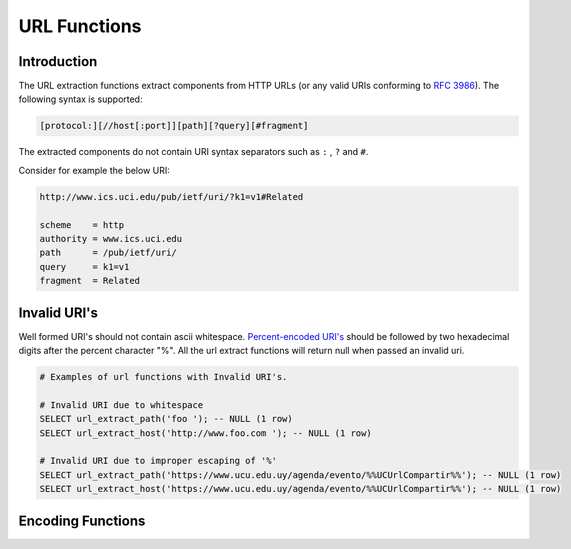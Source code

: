 =============
URL Functions
=============

Introduction
------------

The URL extraction functions extract components from HTTP URLs (or any valid URIs conforming to `RFC 3986 <https://tools.ietf.org/html/rfc3986.html>`_). The following syntax is supported:

.. code-block:: bash

    [protocol:][//host[:port]][path][?query][#fragment]


The extracted components do not contain URI syntax separators such as ``:`` , ``?`` and ``#``.

Consider for example the below URI:

.. code-block::

    http://www.ics.uci.edu/pub/ietf/uri/?k1=v1#Related

    scheme    = http
    authority = www.ics.uci.edu
    path      = /pub/ietf/uri/
    query     = k1=v1
    fragment  = Related


Invalid URI's
-------------

Well formed URI's should not contain ascii whitespace. `Percent-encoded URI's <https://www.rfc-editor.org/rfc/rfc3986#section-2.1>`_ should be followed by two hexadecimal
digits after the percent character "%". All the url extract functions will return null when passed an invalid uri.

.. code-block::

    # Examples of url functions with Invalid URI's.

    # Invalid URI due to whitespace
    SELECT url_extract_path('foo '); -- NULL (1 row)
    SELECT url_extract_host('http://www.foo.com '); -- NULL (1 row)

    # Invalid URI due to improper escaping of '%'
    SELECT url_extract_path('https://www.ucu.edu.uy/agenda/evento/%%UCUrlCompartir%%'); -- NULL (1 row)
    SELECT url_extract_host('https://www.ucu.edu.uy/agenda/evento/%%UCUrlCompartir%%'); -- NULL (1 row)

Encoding Functions
------------------

.. spark:function:: url_decode(value) -> varchar

    Unescapes the URL encoded ``value``.
    This function is the inverse of :spark:func:`url_encode`.

.. spark:function:: url_encode(value) -> varchar

    Escapes ``value`` by encoding it so that it can be safely included in
    URL query parameter names and values:

    * Alphanumeric characters are not encoded.
    * The characters ``.``, ``-``, ``*`` and ``_`` are not encoded.
    * The ASCII space character is encoded as ``+``.
    * All other characters are converted to UTF-8 and the bytes are encoded
      as the string ``%XX`` where ``XX`` is the uppercase hexadecimal
      value of the UTF-8 byte.
